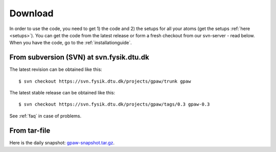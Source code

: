 .. _download:

========
Download
========

In order to use the code, you need to get 1) the code and 2) the
setups for all your atoms (get the setups :ref:`here <setups>`).  You can
get the code from the latest release or form a fresh checkout from our
svn-server - read below.  When you have the code, go to the
:ref:`installationguide`.



From subversion (SVN) at svn.fysik.dtu.dk
=========================================

The latest revision can be obtained like this::

  $ svn checkout https://svn.fysik.dtu.dk/projects/gpaw/trunk gpaw

The latest stable release can be obtained like this::

  $ svn checkout https://svn.fysik.dtu.dk/projects/gpaw/tags/0.3 gpaw-0.3

See :ref:`faq` in case of problems.



From tar-file
=============

Here is the daily snapshot: `<gpaw-snapshot.tar.gz>`_.


